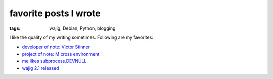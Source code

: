 favorite posts I wrote
======================

:tags: wajig, Debian, Python, blogging



I like the quality of my writing sometimes. Following are my favorites:

- `developer of note: Victor Stinner`__
- `project of note: M cross environment`__
- `me likes subprocess.DEVNULL`__
- `wajig 2.1 released`__


__ http://tshepang.net/developer-of-note-victor-stinner
__ http://tshepang.net/project-of-note-m-cross-environment
__ http://tshepang.net/me-likes-subprocessdevnull
__ http://tshepang.net/wajig-21-released
